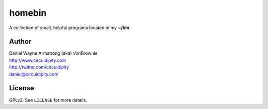 ===========
**homebin**
===========

A collection of small, helpful programs located in my **~/bin**.

Author
======

| Daniel Wayne Armstrong (aka) VonBrownie
| http://www.circuidipity.com
| http://twitter.com/circuidipity
| daniel@circuidipity.com

License
=======

GPLv2. See ``LICENSE`` for more details.
